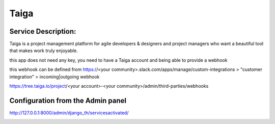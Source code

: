Taiga
=====

Service Description:
--------------------

Taiga is a project management platform for agile developers & designers and project managers who want a beautiful tool that makes work truly enjoyable.

this app does not need any key, you need to have a Taiga account and being able to provide a webhook

this webhook can be defined from https://<your community>.slack.com/apps/manage/custom-integrations > "customer integration" > incoming|outgoing webhook

https://tree.taiga.io/project/<your account>-<your community>/admin/third-parties/webhooks


Configuration from the Admin panel
----------------------------------

http://127.0.0.1:8000/admin/django_th/servicesactivated/

.. image:: https://raw.githubusercontent.com/foxmask/django-th/master/docs/service_taiga.png
    :target: https://taiga.io/
    :alt: Taiga
